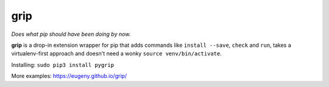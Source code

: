 grip
====

.. image:: https://travis-ci.org/Eugeny/grip.svg?branch=master
    :target: https://travis-ci.org/Eugeny/grip


*Does what pip should have been doing by now.*

**grip** is a drop-in extension wrapper for pip that adds commands like ``install --save``, ``check`` and ``run``, takes a virtualenv-first approach and doesn't need a wonky ``source venv/bin/activate``.

Installing: ``sudo pip3 install pygrip``

More examples: https://eugeny.github.io/grip/
